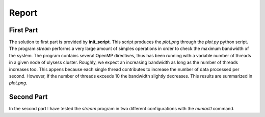 Report
-------------------

First Part
===========

The solution to first part is provided by **init_script**. This script produces the *plot.png* through the
*plot.py* python script. The program *stream* performs a very large amount of simples operations in order to
check the maximum bandwidth of the system. The program contains several OpenMP directives, thus has been
running with a variable number of threads in a given node of ulysess cluster. Roughly, we expect an increasing
bandwidth as long as the number of threads increases too. This appens because each single thread contributes to
increase the number of data processed per second. However, if the number of threads exceeds 10 the
bandwidth slightly decreases. This results are summarized in *plot.png*.

Second Part
===========

In the second part I have tested the *stream* program in two different configurations with the *numactl* command.

